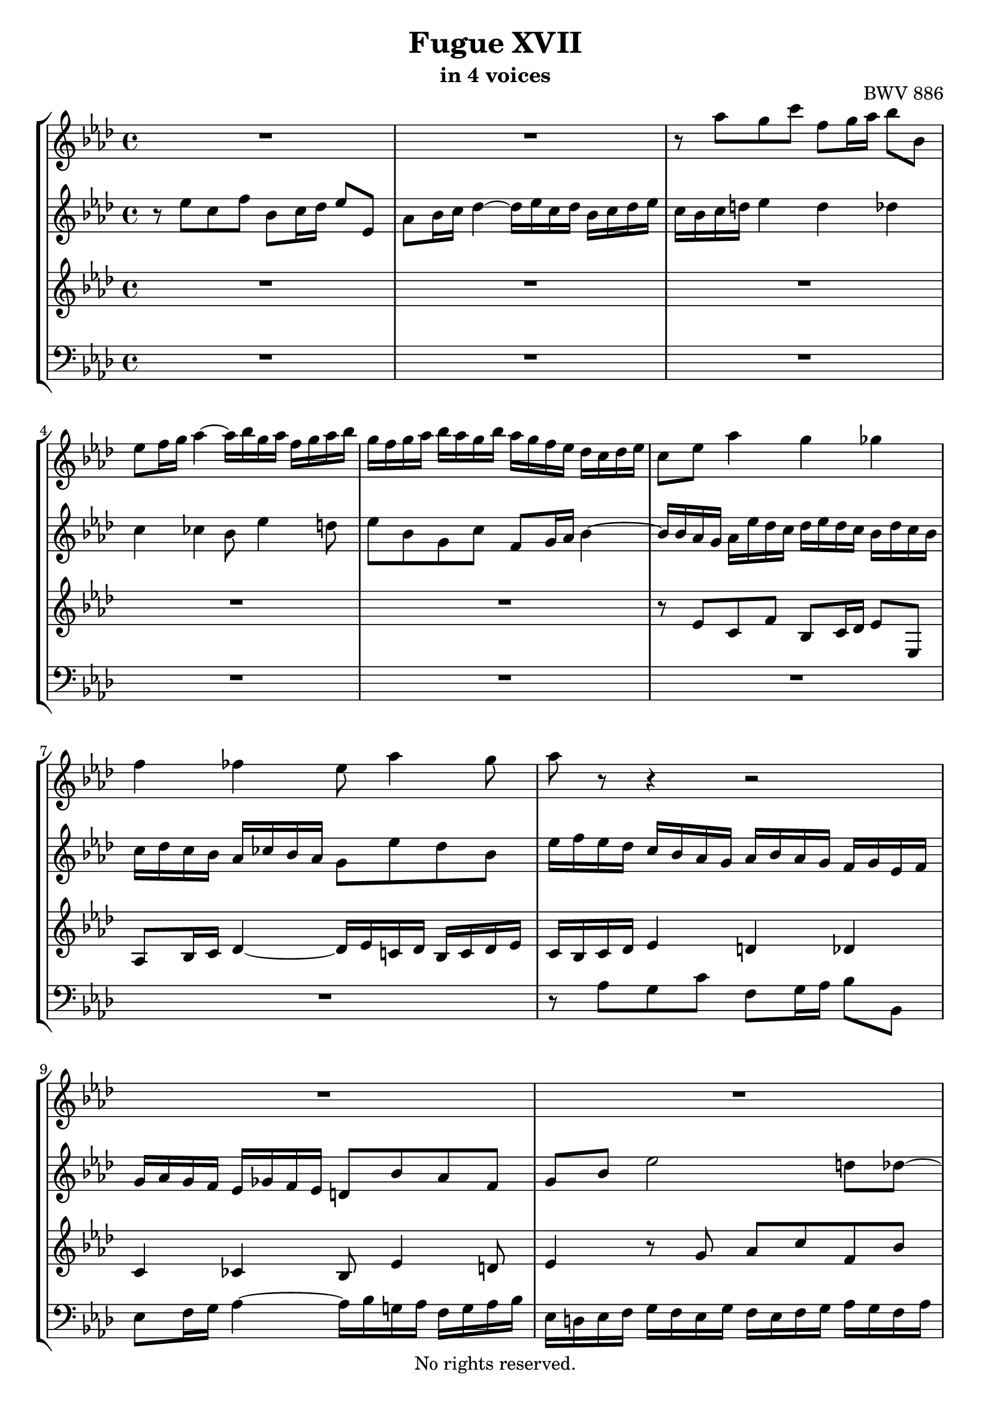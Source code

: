 \version "2.18.2"

%This edition was prepared and typeset by Kyle Rother using the 1866 Breitkopf & Härtel Bach-Gesellschaft Ausgabe as primary source. 
%Reference was made to both the Henle and Bärenreiter urtext editions, as well as the critical and scholarly commentary of Alfred Dürr, however the final expression is in all cases that of the composer or present editor.
%This edition is in the public domain, and the editor does not claim any rights in the content.

\header {
  title = "Fugue XVII"
  subtitle = "in 4 voices"
  opus = "BWV 886"
  copyright = "No rights reserved."
  tagline = ""
}

global = {
  \key as \major
  \time 4/4
}

soprano = \relative c''' {
  \global
  
  R1 | % m. 1
  R1 | % m. 2
  r8 as g c f, g16 as bes8 bes, | % m. 3
  es8 f16 g as4~ as16 bes g as f g as bes | % m. 4
  g16 f g as bes as g bes as g f es des c des es | % m. 5
  c8 es as4 g ges | % m. 6
  f4 fes es8 as4 g8 | % m. 7
  as8 r r4 r2 | % m. 8
  R1 | % m. 9
  R1 | % m. 10
  R1 | % m. 11
  R1 | % m. 12
  R1 | % m. 13
  R1 | % m. 14
  R1 | % m. 15
  R1 | % m. 16
  R1 | % m. 17
  R1 | % m. 18
  R1 | % m. 19
  R1 | % m. 20
  R1 | % m. 21
  r8 es c f bes, c16 des es8 es, | % m. 22
  as8 bes16 c des4~ des16 es c! des bes c des es | % m. 23
  c8 e! f4 e es | % m. 24
  d!4 des c8 f4 es8 | % m. 25
  es8 es, d! d'!~ d d, c c'~ | % m. 26
  c8 c, b! b'! c16 b c d! es d c es | % m. 27
  d!16 c d es f es d f e! d e f g f e g | % m. 28
  f8 c f2 e!8 es~ | % m. 29
  es8 c'16 bes a! g f es des4 r8 des | % m. 30
  es8 ges c, f bes, r r4 | % m. 31
  bes2~ bes16 bes as ges f ges as f | % m. 32
  ges16 as ges f es f ges es f8 ges as f | % m. 33
  bes8 d! es8. f16 des8 c bes es | % m. 34
  c8 f des ges c, des16 es f8 f, | % m. 35
  bes8 c16 des es4~ es16 f des es c des es f | % m. 36
  bes,4 c des2 | % m. 37
  c4 ces bes beses~ | % m. 38
  beses8 as4.~ as8 g! as \once \override Accidental #'restore-first = ##t bes! | % m. 39
  c8 d! es16 fes des es ces des es fes des es ces des | % m. 40
  bes16 es f g as4~ as16 as g f g8 ges~ | % m. 41
  ges16 ges f es f8 fes es2~ | % m. 42
  es16 es d! c d8 des~ des16 des c bes c8 ces | % m. 43
  bes8 c! des4~ des4. c8 | % m. 44
  des4 r fes r | % m. 45
  g!4 r bes \fermata r16 des, c bes | % m. 46
  c16 as bes c des es f g as es f des c f d! es | % m. 47
  as,8. f32 g g8. \trill f32 g as8. bes16 c8. d!16 | % m. 48
  es2~ es8 des16 c bes g! as8 | % m. 49
  bes8 as4 g8 as2 \bar "|." | % m. 50
    
}

alto = \relative c'' {
  \global
  
  r8 es c f bes, c16 des es8 es, | % m. 1
  as8 bes16 c des4~ des16 es c des bes c des es | % m. 2
  c16 bes c d! es4 d des | % m. 3
  c4 ces bes8 es4 d!8 | % m. 4
  es8 bes g c f,8 g16 as bes4~ | % m. 5
  bes16 bes as g as es' des c des es des c bes des c bes | % m. 6
  c16 des c bes as ces bes as g8 es' des bes | % m. 7
  es16 f es des c bes as g as bes as g f g es f | % m. 8
  g16 as g f es ges f es d!8 bes' as f | % m. 9
  g8 bes es2 d!8 des~ | % m. 10
  des8 bes'16 as g f es des c4 r8 c | % m. 11
  des8 f bes, es as, r r4 | % m. 12
  r8 f'16 es des c bes as g! as f g as g as8~ | % m. 13
  as16 g as bes g f ges8~ ges16 f ges as f es f as | % m. 14
  g!8 as4 g8~ g e! f4~ | % m. 15
  f4 e! f8 as g c | % m. 16
  f,8 g16 as bes8 bes, es f16 g as4~ | % m. 17
  as16 bes g as f g as bes g4 as | % m. 18
  g4 ges f fes | % m. 19
  es8 as4 ges8~ ges16 as f ges es f ges as | % m. 20
  f8 bes4 as8~ as16 bes g! as f g as bes | % m. 21
  g4 r8 f g4 r8 as | % m. 22
  as8 r r bes~ bes as f es~ | % m. 23
  es8 c' as des g, as16 bes c8 c, | % m. 24
  f8 g16 as bes4~ bes16 c as bes g as bes c | % m. 25
  as16 bes g as f g as bes g as f g es f g as | % m. 26
  f16 g es f d! es f g es4 r8 es | % m. 27
  f8 as d,! g c, r r4 | % m. 28
  r16 e! f g as g f as g f g as bes as g bes | % m. 29
  a!16 g a bes c bes a c bes8 f bes4~ | % m. 30
  bes4 a!8 as~ as f'16 es d! c bes as | % m. 31
  ges16 as ges f es f ges es f ges f es d! es f d | % m. 32
  es16 f es des! c d! es c d8 es4 d8 | % m. 33
  es8 as ges c f,4 r | % m. 34
  r4 bes a! as | % m. 35
  g4 ges f8 bes4 as8 | % m. 36
  ges4~ ges8 es as16 ges f as ges as ges f | % m. 37
  es16 f ges es f ges f es des es f des es fes es des | % m. 38
  c!4 fes~ fes8 es4 es8 | % m. 39
  as8 f! ges g! as16 bes ges as f! g! as bes | % m. 40
  g4 r16 es' d! c d8 bes~ bes16 des c bes | % m. 41
  c8 as~ as16 ces bes as g!8 as bes g | % m. 42
  as8 f~ f16 as g f g8 es~ es16 bes' as ges | % m. 43
  f8 beses as fes beses as beses as | % m. 44
  beses4 r des r | % m. 45
  fes4 r <des es> \fermata r | % m. 46
  r2 r4 r8 bes, | % m. 47
  c8 ces bes des c!16 f8.~ f16 es as8 | % m. 48
  bes4 beses as r | % m. 49
  es2 es \bar "|." | % m. 50
    
}

tenor = \relative c' {
  \global
  
  R1 | % m. 1
  R1 | % m. 2
  R1 | % m. 3
  R1 | % m. 4
  R1 | % m. 5
  r8 es c f bes, c16 des es8 es, | % m. 6
  as8 bes16 c des4~ des16 es c! des bes c des es | % m. 7
  c16 bes c des es4 d! des | % m. 8
  c4 ces bes8 es4 d!8 | % m. 9
  es4 r8 g as c f, bes | % m. 10
  es,8 r r4 r8 es as4~ | % m. 11
  as4 g8 ges~ ges es'16 des c bes as ges | % m. 12
  f8 r r4 r es | % m. 13
  d!4 des c ces | % m. 14
  bes8 es des bes c16 des bes c as bes c des | % m. 15
  g,2 as8 r r4 | % m. 16
  R1 | % m. 17
  r2 r8 es' c f | % m. 18
  bes,8 c16 des es8 es, as bes16 c des4~ | % m. 19
  des16 es c des bes c des es c8 des4 c8~ | % m. 20
  c16 es des es c des es f d!8 es4 des8~ | % m. 21
  des16 des c bes as bes c d! es f es des c es des c | % m. 22
  des16 es des c bes ces as bes g8 as4 g8~ | % m. 23
  g8 r r16 f g as bes8 r r4 | % m. 24
  R1 | % m. 25
  R1 | % m. 26
  R1 | % m. 27
  R1 | % m. 28
  R1 | % m. 29
  R1 | % m. 30
  R1 | % m. 31
  r8 \clef bass bes ges ces f, ges16 as bes8 bes, | % m. 32
  es8 f16 ges as4~ as16 bes ges as f ges as bes | % m. 33
  ges16 as f ges es f g! a! bes c as bes g a! bes c | % m. 34
  a!16 \clef treble f g a bes c des es f ges f es d! bes c d | % m. 35
  es16 f es des! c a! bes c des8 bes f'4~ | % m. 36
  f16 f es des es des c bes as8 des bes r | % m. 37
  c8 r as r bes r r4 | % m. 38
  r8 es~ es as, des bes ces r | % m. 39
  R1 | % m. 40
  r8 es c f bes, c16 d! es8 es, | % m. 41
  as8 bes16 c des4~ des16 es c! des bes c des es | % m. 42
  c4 bes~ bes as16 ges' f es | % m. 43
  d!8 es fes des es fes ges es | % m. 44
  fes4 r beses r | % m. 45
  des4 r bes \fermata r | % m. 46
  r2 r4 r8 as, | % m. 47
  as4 g8 bes as des c f | % m. 48
  bes,8 c16 des es8 es, as bes16 c des4~ | % m. 49
  des16 es c des bes c des es c2 \bar "|." | % m. 50
    
}

bass = \relative c' {
  \global
  
  R1 | % m. 1
  R1 | % m. 2
  R1 | % m. 3
  R1 | % m. 4
  R1 | % m. 5
  R1 | % m. 6
  R1 | % m. 7
  r8 as g c f,8 g16 as bes8 bes, | % m. 8
  es8 f16 g as4~ as16 bes g! as f g as bes | % m. 9
  es,16 d! es f g f es g f es f g as g f as | % m. 10
  g16 f g as bes as g bes as g as bes c bes as c | % m. 11
  bes16 as bes c des c bes des c bes c des es des c es | % m. 12
  des16 c des es f es des f es8 es, c f | % m. 13
  bes,8 c16 d! es8 es, as bes16 c des4~ | % m. 14
  des16 es c des bes c des es as,8 c des as | % m. 15
  bes16 c as bes g as bes c f, c' f8~ f16 es des c | % m. 16
  des16 c' bes as g f es des c bes' as g f es d! c | % m. 17
  bes8 es4 des!8~ des16 c des es f es des c | % m. 18
  des16 f es des c des es8~ es16 es des c bes ces bes as | % m. 19
  g8 as des es as bes ges as | % m. 20
  des,8 ges es f bes c as bes | % m. 21
  es,4 as g ges | % m. 22
  f4 fes es8 f! des es | % m. 23
  as,16 c bes as des4~ des16 des' c bes a! bes c a | % m. 24
  bes16 c bes as! g as bes g as8 des bes c | % m. 25
  f,4 r8 bes es,4 r8 as | % m. 26
  d,!8 f g g, c g' c4~ | % m. 27
  c4 b!8 bes~ bes g'16 f e! d! c bes | % m. 28
  as4 r8 as bes des g, c | % m. 29
  f,8 r r4 r16 a,! bes c des c bes des | % m. 30
  c16 bes c des es des c es d! c d es f es d f | % m. 31
  es4 r r2 | % m. 32
  R1 | % m. 33
  R1 | % m. 34
  R1 | % m. 35
  R1 | % m. 36
  r4 r8 as f bes es, f16 ges | % m. 37
  as8 as, des es16 f ges4~ ges16 as fes ges | % m. 38
  es16 fes ges as des, es ces des bes ces des es as, bes ges as | % m. 39
  f16 ges as bes es,8 r r2 | % m. 40
  R1 | % m. 41
  r2 r8 as' g c | % m. 42
  f,8 g16 as bes8 bes, es f16 g as4~ | % m. 43
  as16 bes ges as fes ges as beses ges as fes ges es fes ges as | % m. 44
  des,16 des' ces des beses des fes, beses des, beses' as beses fes beses des, fes | % m. 45
  bes,!16 fes' es fes des fes bes, des g,4 \fermata r16 es' f! g | % m. 46
  as16 c bes as g f es des c8 des es f | % m. 47
  <<
    { s2.  as4 | g4 ges f fes | es2 es }
    \\ 
    { es8 d! es e! f8. g16 as8 f | es4 r8 c des4 r16 bes ces des | g,8 as es4 as2 \bar "|." }
  >> | % mm. 48 - 50
    
}

\score {
  \new StaffGroup 
  <<
    \new Staff = "soprano" 
      \soprano
    
    \new Staff = "alto" 
      \alto
    
    \new Staff = "tenor" 
      \tenor
    
    \new Staff = "bass" 
      { \clef bass \bass }
      
  >>
  
\layout {
  indent = 0.0
  }

}
